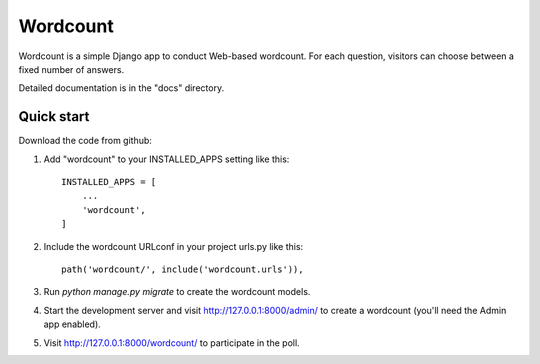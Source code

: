=====
Wordcount
=====

Wordcount is a simple Django app to conduct Web-based wordcount. For each
question, visitors can choose between a fixed number of answers.

Detailed documentation is in the "docs" directory.

Quick start
-----------

Download the code from github: 

1. Add "wordcount" to your INSTALLED_APPS setting like this::

    INSTALLED_APPS = [
        ...
        'wordcount',
    ]

2. Include the wordcount URLconf in your project urls.py like this::

    path('wordcount/', include('wordcount.urls')),

3. Run `python manage.py migrate` to create the wordcount models.

4. Start the development server and visit http://127.0.0.1:8000/admin/
   to create a wordcount (you'll need the Admin app enabled).

5. Visit http://127.0.0.1:8000/wordcount/ to participate in the poll.